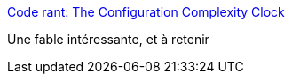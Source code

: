 :jbake-type: post
:jbake-status: published
:jbake-title: Code rant: The Configuration Complexity Clock
:jbake-tags: configuration,programming,concepts,_mois_mai,_année_2017
:jbake-date: 2017-05-10
:jbake-depth: ../
:jbake-uri: shaarli/1494412109000.adoc
:jbake-source: https://nicolas-delsaux.hd.free.fr/Shaarli?searchterm=http%3A%2F%2Fmikehadlow.blogspot.com%2F2012%2F05%2Fconfiguration-complexity-clock.html&searchtags=configuration+programming+concepts+_mois_mai+_ann%C3%A9e_2017
:jbake-style: shaarli

http://mikehadlow.blogspot.com/2012/05/configuration-complexity-clock.html[Code rant: The Configuration Complexity Clock]

Une fable intéressante, et à retenir

